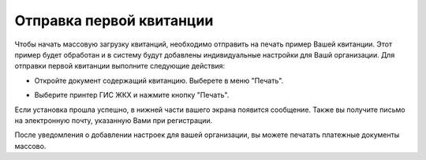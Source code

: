 Отправка первой квитанции
-----------------

Чтобы начать массовую загрузку квитанций, необходимо отправить на печать пример Вашей квитанции. Этот пример будет обработан и в систему будут добавлены индивидуальные настройки для Вашй организации.
Для отправки первой квитанции выполните следующие действия:

* Откройте документ содержащий квитанцию. Выберете в меню "Печать".


.. image:: ../_images/02-employment-section-organization/27.png


* Выберите принтер ГИС ЖКХ и нажмите кнопку "Печать".


.. image:: ../_images/02-employment-section-organization/28.png


Если установка прошла успешно, в нижней части вашего экрана появится сообщение. Также вы получите письмо на электронную почту, указанную Вами при регистрации.


.. image:: ../_images/02-employment-section-organization/29.png

После уведомления о добавлении настроек для вашей организации, вы можете печатать платежные документы массово.

